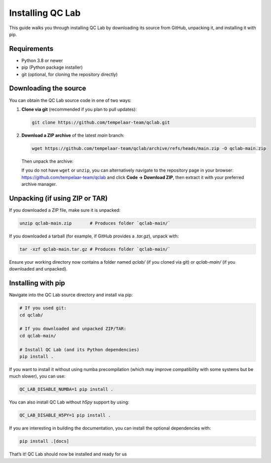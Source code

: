 .. _install:

====================
Installing QC Lab
====================

This guide walks you through installing QC Lab by downloading its source from GitHub, unpacking it, and installing it with pip.

Requirements
------------
- Python 3.8 or newer
- pip (Python package installer)
- git (optional, for cloning the repository directly)

Downloading the source
----------------------
You can obtain the QC Lab source code in one of two ways:

1. **Clone via git** (recommended if you plan to pull updates):
   
   .. code-block:: bash

      git clone https://github.com/tempelaar-team/qclab.git

2. **Download a ZIP archive** of the latest `main` branch:
   
   .. code-block:: bash

      wget https://github.com/tempelaar-team/qclab/archive/refs/heads/main.zip -O qclab-main.zip

   Then unpack the archive:

   .. code-block:: bash
      unzip qclab-main.zip

   If you do not have ``wget`` or ``unzip``, you can alternatively navigate to the repository page in your browser:
   https://github.com/tempelaar-team/qclab and click **Code → Download ZIP**, then extract it with your preferred archive manager.

Unpacking (if using ZIP or TAR)
-------------------------------
If you downloaded a ZIP file, make sure it is unpacked:

.. code-block:: bash

   unzip qclab-main.zip       # Produces folder `qclab-main/`

If you downloaded a tarball (for example, if GitHub provides a `.tar.gz`), unpack with:

.. code-block:: bash

   tar -xzf qclab-main.tar.gz # Produces folder `qclab-main/`

Ensure your working directory now contains a folder named `qclab/` (if you cloned via git) or `qclab-main/` (if you downloaded and unpacked).

Installing with pip
-------------------
Navigate into the QC Lab source directory and install via pip:

.. code-block:: bash

   # If you used git:
   cd qclab/

   # If you downloaded and unpacked ZIP/TAR:
   cd qclab-main/

   # Install QC Lab (and its Python dependencies)
   pip install .

If you want to install it without using numba precompilation (which 
may improve compatibility with some systems but be much slower), you can use:

.. code-block:: bash

   QC_LAB_DISABLE_NUMBA=1 pip install .

You can also install QC Lab without `h5py` support by using:

.. code-block:: bash

   QC_LAB_DISABLE_H5PY=1 pip install .

If you are interesting in building the documentation, you can install the optional dependencies with:

.. code-block:: bash

   pip install .[docs]



That’s it! QC Lab should now be installed and ready for us
